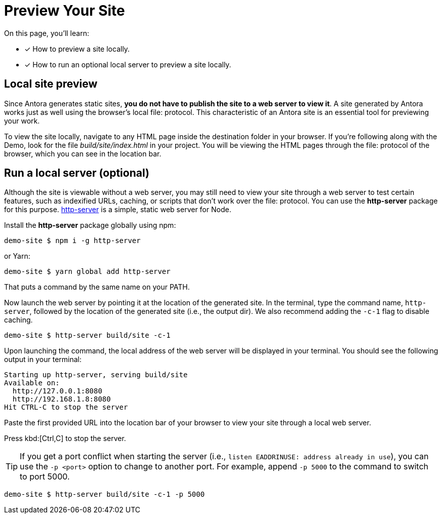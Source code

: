 = Preview Your Site
:page-aliases: preview-a-site.adoc

On this page, you'll learn:

* [x] How to preview a site locally.
* [x] How to run an optional local server to preview a site locally.

== Local site preview

Since Antora generates static sites, *you do not have to publish the site to a web server to view it*.
A site generated by Antora works just as well using the browser's local file: protocol.
This characteristic of an Antora site is an essential tool for previewing your work.

To view the site locally, navigate to any HTML page inside the destination folder in your browser.
If you're following along with the Demo, look for the file [.path]_build/site/index.html_ in your project.
You will be viewing the HTML pages through the file: protocol of the browser, which you can see in the location bar.

== Run a local server (optional)

Although the site is viewable without a web server, you may still need to view your site through a web server to test certain features, such as indexified URLs, caching, or scripts that don't work over the file: protocol.
You can use the *http-server* package for this purpose.
https://yarnpkg.com/en/package/http-server[http-server] is a simple, static web server for Node.

Install the *http-server* package globally using npm:

 demo-site $ npm i -g http-server

or Yarn:

 demo-site $ yarn global add http-server

That puts a command by the same name on your PATH.

Now launch the web server by pointing it at the location of the generated site.
In the terminal, type the command name, `http-server`, followed by the location of the generated site (i.e., the output dir).
We also recommend adding the `-c-1` flag to disable caching.

 demo-site $ http-server build/site -c-1

Upon launching the command, the local address of the web server will be displayed in your terminal.
You should see the following output in your terminal:

[.output]
....
Starting up http-server, serving build/site
Available on:
  http://127.0.0.1:8080
  http://192.168.1.8:8080
Hit CTRL-C to stop the server
....

Paste the first provided URL into the location bar of your browser to view your site through a local web server.

Press kbd:[Ctrl,C] to stop the server.

TIP: If you get a port conflict when starting the server (i.e., `listen EADDRINUSE: address already in use`), you can use the `-p <port>` option to change to another port.
For example, append `-p 5000` to the command to switch to port 5000.

 demo-site $ http-server build/site -c-1 -p 5000

////
When generation is complete, you'll see a URL in the terminal that is specific to your machine.

[.output]
....
Loading theme bundle from GitHub release: ...
Using content from repository: ...
...
Finished in 0:00:45
Site can be viewed at file:///home/user/projects/docs-site/build/site
....

You can follow this URL to preview the site locally in your browser.

Depending on what you built, you may have to navigate to an HTML file from that location to see the actual site.
////

